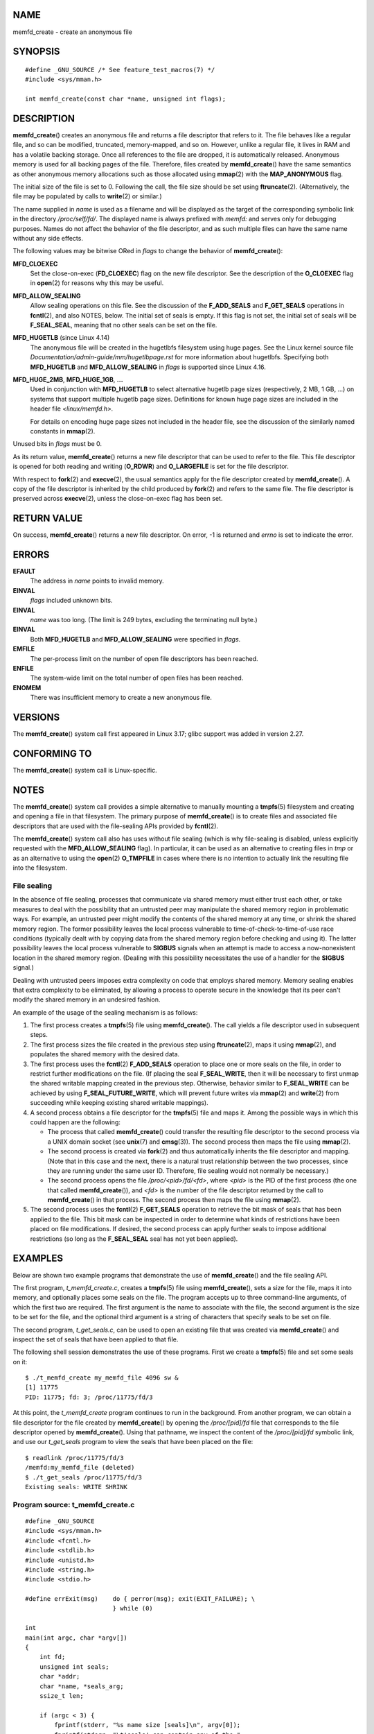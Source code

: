 NAME
====

memfd_create - create an anonymous file

SYNOPSIS
========

::

   #define _GNU_SOURCE /* See feature_test_macros(7) */
   #include <sys/mman.h>

   int memfd_create(const char *name, unsigned int flags);

DESCRIPTION
===========

**memfd_create**\ () creates an anonymous file and returns a file
descriptor that refers to it. The file behaves like a regular file, and
so can be modified, truncated, memory-mapped, and so on. However, unlike
a regular file, it lives in RAM and has a volatile backing storage. Once
all references to the file are dropped, it is automatically released.
Anonymous memory is used for all backing pages of the file. Therefore,
files created by **memfd_create**\ () have the same semantics as other
anonymous memory allocations such as those allocated using **mmap**\ (2)
with the **MAP_ANONYMOUS** flag.

The initial size of the file is set to 0. Following the call, the file
size should be set using **ftruncate**\ (2). (Alternatively, the file
may be populated by calls to **write**\ (2) or similar.)

The name supplied in *name* is used as a filename and will be displayed
as the target of the corresponding symbolic link in the directory
*/proc/self/fd/*. The displayed name is always prefixed with *memfd:*
and serves only for debugging purposes. Names do not affect the behavior
of the file descriptor, and as such multiple files can have the same
name without any side effects.

The following values may be bitwise ORed in *flags* to change the
behavior of **memfd_create**\ ():

**MFD_CLOEXEC**
   Set the close-on-exec (**FD_CLOEXEC**) flag on the new file
   descriptor. See the description of the **O_CLOEXEC** flag in
   **open**\ (2) for reasons why this may be useful.

**MFD_ALLOW_SEALING**
   Allow sealing operations on this file. See the discussion of the
   **F_ADD_SEALS** and **F_GET_SEALS** operations in **fcntl**\ (2), and
   also NOTES, below. The initial set of seals is empty. If this flag is
   not set, the initial set of seals will be **F_SEAL_SEAL**, meaning
   that no other seals can be set on the file.

**MFD_HUGETLB** (since Linux 4.14)
   The anonymous file will be created in the hugetlbfs filesystem using
   huge pages. See the Linux kernel source file
   *Documentation/admin-guide/mm/hugetlbpage.rst* for more information
   about hugetlbfs. Specifying both **MFD_HUGETLB** and
   **MFD_ALLOW_SEALING** in *flags* is supported since Linux 4.16.

**MFD_HUGE_2MB**, **MFD_HUGE_1GB**, **...**
   Used in conjunction with **MFD_HUGETLB** to select alternative
   hugetlb page sizes (respectively, 2 MB, 1 GB, ...) on systems that
   support multiple hugetlb page sizes. Definitions for known huge page
   sizes are included in the header file *<linux/memfd.h>.*

   For details on encoding huge page sizes not included in the header
   file, see the discussion of the similarly named constants in
   **mmap**\ (2).

Unused bits in *flags* must be 0.

As its return value, **memfd_create**\ () returns a new file descriptor
that can be used to refer to the file. This file descriptor is opened
for both reading and writing (**O_RDWR**) and **O_LARGEFILE** is set for
the file descriptor.

With respect to **fork**\ (2) and **execve**\ (2), the usual semantics
apply for the file descriptor created by **memfd_create**\ (). A copy of
the file descriptor is inherited by the child produced by **fork**\ (2)
and refers to the same file. The file descriptor is preserved across
**execve**\ (2), unless the close-on-exec flag has been set.

RETURN VALUE
============

On success, **memfd_create**\ () returns a new file descriptor. On
error, -1 is returned and *errno* is set to indicate the error.

ERRORS
======

**EFAULT**
   The address in *name* points to invalid memory.

**EINVAL**
   *flags* included unknown bits.

**EINVAL**
   *name* was too long. (The limit is 249 bytes, excluding the
   terminating null byte.)

**EINVAL**
   Both **MFD_HUGETLB** and **MFD_ALLOW_SEALING** were specified in
   *flags*.

**EMFILE**
   The per-process limit on the number of open file descriptors has been
   reached.

**ENFILE**
   The system-wide limit on the total number of open files has been
   reached.

**ENOMEM**
   There was insufficient memory to create a new anonymous file.

VERSIONS
========

The **memfd_create**\ () system call first appeared in Linux 3.17; glibc
support was added in version 2.27.

CONFORMING TO
=============

The **memfd_create**\ () system call is Linux-specific.

NOTES
=====

The **memfd_create**\ () system call provides a simple alternative to
manually mounting a **tmpfs**\ (5) filesystem and creating and opening a
file in that filesystem. The primary purpose of **memfd_create**\ () is
to create files and associated file descriptors that are used with the
file-sealing APIs provided by **fcntl**\ (2).

The **memfd_create**\ () system call also has uses without file sealing
(which is why file-sealing is disabled, unless explicitly requested with
the **MFD_ALLOW_SEALING** flag). In particular, it can be used as an
alternative to creating files in *tmp* or as an alternative to using the
**open**\ (2) **O_TMPFILE** in cases where there is no intention to
actually link the resulting file into the filesystem.

File sealing
------------

In the absence of file sealing, processes that communicate via shared
memory must either trust each other, or take measures to deal with the
possibility that an untrusted peer may manipulate the shared memory
region in problematic ways. For example, an untrusted peer might modify
the contents of the shared memory at any time, or shrink the shared
memory region. The former possibility leaves the local process
vulnerable to time-of-check-to-time-of-use race conditions (typically
dealt with by copying data from the shared memory region before checking
and using it). The latter possibility leaves the local process
vulnerable to **SIGBUS** signals when an attempt is made to access a
now-nonexistent location in the shared memory region. (Dealing with this
possibility necessitates the use of a handler for the **SIGBUS**
signal.)

Dealing with untrusted peers imposes extra complexity on code that
employs shared memory. Memory sealing enables that extra complexity to
be eliminated, by allowing a process to operate secure in the knowledge
that its peer can't modify the shared memory in an undesired fashion.

An example of the usage of the sealing mechanism is as follows:

1. The first process creates a **tmpfs**\ (5) file using
   **memfd_create**\ (). The call yields a file descriptor used in
   subsequent steps.

2. The first process sizes the file created in the previous step using
   **ftruncate**\ (2), maps it using **mmap**\ (2), and populates the
   shared memory with the desired data.

3. The first process uses the **fcntl**\ (2) **F_ADD_SEALS** operation
   to place one or more seals on the file, in order to restrict further
   modifications on the file. (If placing the seal **F_SEAL_WRITE**,
   then it will be necessary to first unmap the shared writable mapping
   created in the previous step. Otherwise, behavior similar to
   **F_SEAL_WRITE** can be achieved by using **F_SEAL_FUTURE_WRITE**,
   which will prevent future writes via **mmap**\ (2) and **write**\ (2)
   from succeeding while keeping existing shared writable mappings).

4. A second process obtains a file descriptor for the **tmpfs**\ (5)
   file and maps it. Among the possible ways in which this could happen
   are the following:

   -  The process that called **memfd_create**\ () could transfer the
      resulting file descriptor to the second process via a UNIX domain
      socket (see **unix**\ (7) and **cmsg**\ (3)). The second process
      then maps the file using **mmap**\ (2).

   -  The second process is created via **fork**\ (2) and thus
      automatically inherits the file descriptor and mapping. (Note that
      in this case and the next, there is a natural trust relationship
      between the two processes, since they are running under the same
      user ID. Therefore, file sealing would not normally be necessary.)

   -  The second process opens the file */proc/<pid>/fd/<fd>*, where
      *<pid>* is the PID of the first process (the one that called
      **memfd_create**\ ()), and *<fd>* is the number of the file
      descriptor returned by the call to **memfd_create**\ () in that
      process. The second process then maps the file using
      **mmap**\ (2).

5. The second process uses the **fcntl**\ (2) **F_GET_SEALS** operation
   to retrieve the bit mask of seals that has been applied to the file.
   This bit mask can be inspected in order to determine what kinds of
   restrictions have been placed on file modifications. If desired, the
   second process can apply further seals to impose additional
   restrictions (so long as the **F_SEAL_SEAL** seal has not yet been
   applied).

EXAMPLES
========

Below are shown two example programs that demonstrate the use of
**memfd_create**\ () and the file sealing API.

The first program, *t_memfd_create.c*, creates a **tmpfs**\ (5) file
using **memfd_create**\ (), sets a size for the file, maps it into
memory, and optionally places some seals on the file. The program
accepts up to three command-line arguments, of which the first two are
required. The first argument is the name to associate with the file, the
second argument is the size to be set for the file, and the optional
third argument is a string of characters that specify seals to be set on
file.

The second program, *t_get_seals.c*, can be used to open an existing
file that was created via **memfd_create**\ () and inspect the set of
seals that have been applied to that file.

The following shell session demonstrates the use of these programs.
First we create a **tmpfs**\ (5) file and set some seals on it:

::

   $ ./t_memfd_create my_memfd_file 4096 sw &
   [1] 11775
   PID: 11775; fd: 3; /proc/11775/fd/3

At this point, the *t_memfd_create* program continues to run in the
background. From another program, we can obtain a file descriptor for
the file created by **memfd_create**\ () by opening the */proc/[pid]/fd*
file that corresponds to the file descriptor opened by
**memfd_create**\ (). Using that pathname, we inspect the content of the
*/proc/[pid]/fd* symbolic link, and use our *t_get_seals* program to
view the seals that have been placed on the file:

::

   $ readlink /proc/11775/fd/3
   /memfd:my_memfd_file (deleted)
   $ ./t_get_seals /proc/11775/fd/3
   Existing seals: WRITE SHRINK

Program source: t_memfd_create.c
--------------------------------

::

   #define _GNU_SOURCE
   #include <sys/mman.h>
   #include <fcntl.h>
   #include <stdlib.h>
   #include <unistd.h>
   #include <string.h>
   #include <stdio.h>

   #define errExit(msg)    do { perror(msg); exit(EXIT_FAILURE); \
                           } while (0)

   int
   main(int argc, char *argv[])
   {
       int fd;
       unsigned int seals;
       char *addr;
       char *name, *seals_arg;
       ssize_t len;

       if (argc < 3) {
           fprintf(stderr, "%s name size [seals]\n", argv[0]);
           fprintf(stderr, "\t'seals' can contain any of the "
                   "following characters:\n");
           fprintf(stderr, "\t\tg - F_SEAL_GROW\n");
           fprintf(stderr, "\t\ts - F_SEAL_SHRINK\n");
           fprintf(stderr, "\t\tw - F_SEAL_WRITE\n");
           fprintf(stderr, "\t\tW - F_SEAL_FUTURE_WRITE\n");
           fprintf(stderr, "\t\tS - F_SEAL_SEAL\n");
           exit(EXIT_FAILURE);
       }

       name = argv[1];
       len = atoi(argv[2]);
       seals_arg = argv[3];

       /* Create an anonymous file in tmpfs; allow seals to be
          placed on the file */

       fd = memfd_create(name, MFD_ALLOW_SEALING);
       if (fd == -1)
           errExit("memfd_create");

       /* Size the file as specified on the command line */

       if (ftruncate(fd, len) == -1)
           errExit("truncate");

       printf("PID: %ld; fd: %d; /proc/%ld/fd/%d\n",
               (long) getpid(), fd, (long) getpid(), fd);

       /* Code to map the file and populate the mapping with data
          omitted */

       /* If a 'seals' command-line argument was supplied, set some
          seals on the file */

       if (seals_arg != NULL) {
           seals = 0;

           if (strchr(seals_arg, 'g') != NULL)
               seals |= F_SEAL_GROW;
           if (strchr(seals_arg, 's') != NULL)
               seals |= F_SEAL_SHRINK;
           if (strchr(seals_arg, 'w') != NULL)
               seals |= F_SEAL_WRITE;
           if (strchr(seals_arg, 'W') != NULL)
               seals |= F_SEAL_FUTURE_WRITE;
           if (strchr(seals_arg, 'S') != NULL)
               seals |= F_SEAL_SEAL;

           if (fcntl(fd, F_ADD_SEALS, seals) == -1)
               errExit("fcntl");
       }

       /* Keep running, so that the file created by memfd_create()
          continues to exist */

       pause();

       exit(EXIT_SUCCESS);
   }

Program source: t_get_seals.c
-----------------------------

::

   #define _GNU_SOURCE
   #include <sys/mman.h>
   #include <fcntl.h>
   #include <unistd.h>
   #include <stdlib.h>
   #include <string.h>
   #include <stdio.h>

   #define errExit(msg)    do { perror(msg); exit(EXIT_FAILURE); \
                           } while (0)

   int
   main(int argc, char *argv[])
   {
       int fd;
       unsigned int seals;

       if (argc != 2) {
           fprintf(stderr, "%s /proc/PID/fd/FD\n", argv[0]);
           exit(EXIT_FAILURE);
       }

       fd = open(argv[1], O_RDWR);
       if (fd == -1)
           errExit("open");

       seals = fcntl(fd, F_GET_SEALS);
       if (seals == -1)
           errExit("fcntl");

       printf("Existing seals:");
       if (seals & F_SEAL_SEAL)
           printf(" SEAL");
       if (seals & F_SEAL_GROW)
           printf(" GROW");
       if (seals & F_SEAL_WRITE)
           printf(" WRITE");
       if (seals & F_SEAL_FUTURE_WRITE)
           printf(" FUTURE_WRITE");
       if (seals & F_SEAL_SHRINK)
           printf(" SHRINK");
       printf("\n");

       /* Code to map the file and access the contents of the
          resulting mapping omitted */

       exit(EXIT_SUCCESS);
   }

SEE ALSO
========

**fcntl**\ (2), **ftruncate**\ (2), **mmap**\ (2), **shmget**\ (2),
**shm_open**\ (3)

